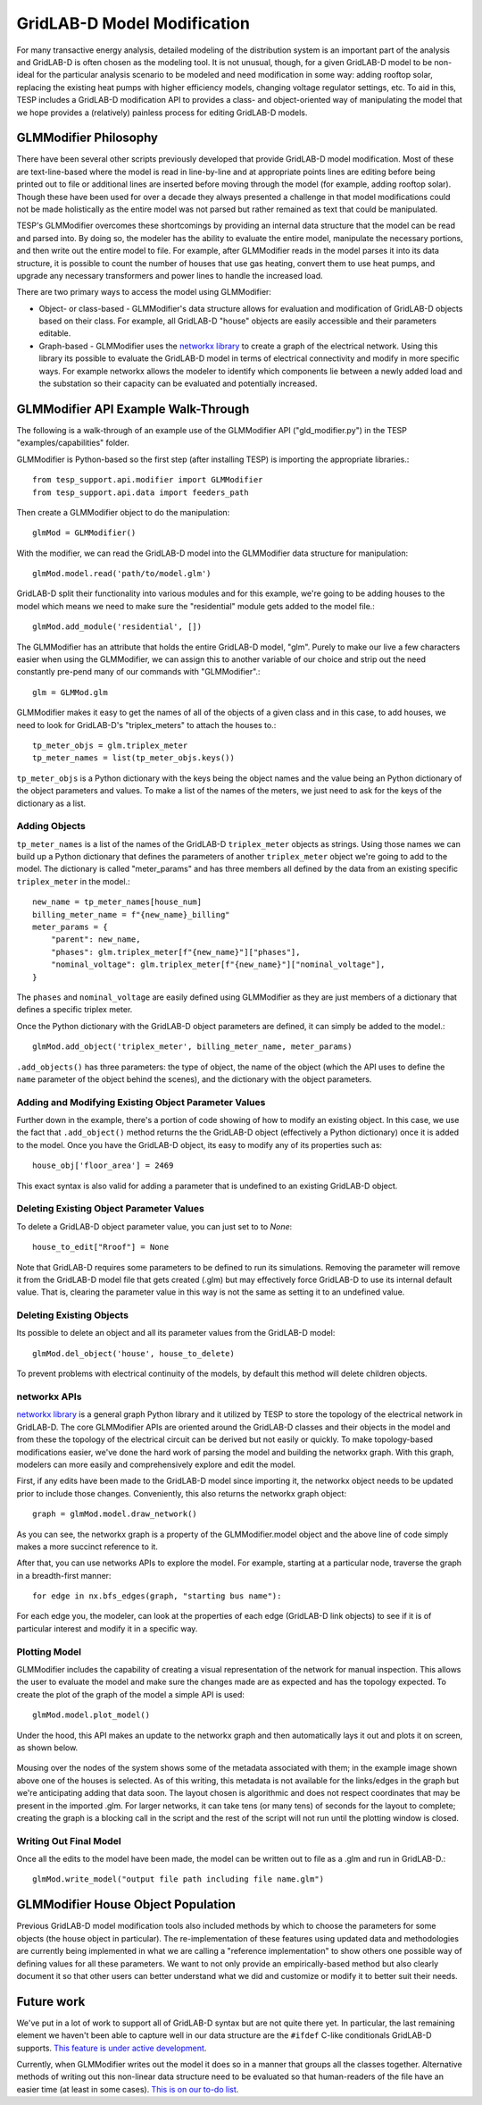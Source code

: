 ..
    _ Copyright (C) 2023 Battelle Memorial Institute
    _ file: gld_modifier.rst


============================
GridLAB-D Model Modification
============================

For many transactive energy analysis, detailed modeling of the distribution system is an important part of the analysis and GridLAB-D is often chosen as the modeling tool. It is not unusual, though, for a given GridLAB-D model to be non-ideal for the particular analysis scenario to be modeled and need modification in some way: adding rooftop solar, replacing the existing heat pumps with higher efficiency models, changing voltage regulator settings, etc. To aid in this, TESP includes a GridLAB-D modification API to provides a class- and object-oriented way of manipulating the model that we hope provides a (relatively) painless process for editing GridLAB-D models.

GLMModifier Philosophy
~~~~~~~~~~~~~~~~~~~~~~
There have been several other scripts previously developed that provide GridLAB-D model modification. Most of these are text-line-based where the model is read in line-by-line and at appropriate points lines are editing before being printed out to file or additional lines are inserted before moving through the model (for example, adding rooftop solar). Though these have been used for over a decade they always presented a challenge in that model modifications could not be made holistically as the entire model was not parsed  but rather remained as text that could be manipulated.

TESP's GLMModifier overcomes these shortcomings by providing an internal data structure that the model can be read and parsed into. By doing so, the modeler has the ability to evaluate the entire model, manipulate the necessary portions, and then write out the entire model to file. For example, after GLMModifier reads in the model parses it into its data structure, it is possible to count the number of houses that use gas heating, convert them to use heat pumps, and upgrade any necessary transformers and power lines to handle the increased load.

There are two primary ways to access the model using GLMModifier:

* Object- or class-based - GLMModifier's data structure allows for evaluation and modification of GridLAB-D objects based on their class. For example, all GridLAB-D "house" objects are easily accessible and their parameters editable.
* Graph-based - GLMModifier uses the `networkx library <https://networkx.org/>`_ to create a graph of the electrical network. Using this library its possible to evaluate the GridLAB-D model in terms of electrical connectivity and modify in more specific ways. For example networkx allows the modeler to identify which components lie between a newly added load and the substation so their capacity can be evaluated and potentially increased.


GLMModifier API Example Walk-Through
~~~~~~~~~~~~~~~~~~~~~~~~~~~~~~~~~~~~
The following is a walk-through of an example use of the GLMModifier API ("gld_modifier.py") in the TESP "examples/capabilities" folder.

GLMModifier is Python-based so the first step (after installing TESP) is importing the appropriate libraries.::

    from tesp_support.api.modifier import GLMModifier
    from tesp_support.api.data import feeders_path

Then create a GLMModifier object to do the manipulation::

    glmMod = GLMModifier()

With the modifier, we can read the GridLAB-D model into the GLMModifier data structure for manipulation::

    glmMod.model.read('path/to/model.glm')

GridLAB-D split their functionality into various modules and for this example, we're going to be adding houses to the model which means we need to make sure the "residential" module gets added to the model file.::

    glmMod.add_module('residential', [])
    
The GLMModifier has an attribute that holds the entire GridLAB-D model, "glm". Purely to make our live a few characters easier when using the GLMModifier, we can assign this to another variable of our choice and strip out the need constantly pre-pend many of our commands with "GLMModifier".::

	glm = GLMMod.glm

GLMModifier makes it easy to get the names of all of the objects of a given class and in this case, to add houses, we need to look for GridLAB-D's "triplex_meters" to attach the houses to.::

    tp_meter_objs = glm.triplex_meter
    tp_meter_names = list(tp_meter_objs.keys())

``tp_meter_objs`` is a Python dictionary with the keys being the object names and the value being an Python dictionary of the object parameters and values. To make a list of the names of the meters, we just need to ask for the keys of the dictionary as a list.

Adding Objects
--------------

``tp_meter_names`` is a list of the names of the GridLAB-D ``triplex_meter`` objects as strings. Using those names we can build up a Python dictionary that defines the parameters of another ``triplex_meter`` object we're going to add to the model. The dictionary is called "meter_params" and has three members all defined by the data from an existing specific ``triplex_meter`` in the model.::

    new_name = tp_meter_names[house_num]
    billing_meter_name = f"{new_name}_billing"
    meter_params = {
        "parent": new_name,
        "phases": glm.triplex_meter[f"{new_name}"]["phases"],
        "nominal_voltage": glm.triplex_meter[f"{new_name}"]["nominal_voltage"],
    }

The ``phases`` and ``nominal_voltage`` are easily defined using GLMModifier as they are just members of a dictionary that defines a specific triplex meter. 

Once the Python dictionary with the GridLAB-D object parameters are defined, it can simply be added to the model.::

    glmMod.add_object('triplex_meter', billing_meter_name, meter_params)

``.add_objects()`` has three parameters: the type of object, the name of the object (which the API uses to define the ``name`` parameter of the object behind the scenes), and the dictionary with the object parameters. 

Adding and Modifying Existing Object Parameter Values
-----------------------------------------------------
Further down in the example, there's a portion of code showing of how to modify an existing object. In this case, we use the fact that ``.add_object()`` method returns the the GridLAB-D object (effectively a Python dictionary) once it is added to the model. Once you have the GridLAB-D object, its easy to modify any of its properties such as::

    house_obj['floor_area'] = 2469

This exact syntax is also valid for adding a parameter that is undefined to an existing GridLAB-D object.

Deleting Existing Object Parameter Values
-----------------------------------------
To delete a GridLAB-D object parameter value, you can just set to to `None`::

    house_to_edit["Rroof"] = None

Note that GridLAB-D requires some parameters to be defined to run its simulations. Removing the parameter will remove it from the GridLAB-D model file that gets created (.glm) but may effectively force GridLAB-D to use its internal default value. That is, clearing the parameter value in this way is not the same as setting it to an undefined value.

Deleting Existing Objects
-------------------------
Its possible to delete an object and all its parameter values from the GridLAB-D model::

    glmMod.del_object('house', house_to_delete)

To prevent problems with electrical continuity of the models, by default this method will delete children objects.

networkx APIs
-------------
`networkx library <https://networkx.org/>`_ is a general graph Python library and it utilized by TESP to store the topology of the electrical network in GridLAB-D. The core GLMModifier APIs are oriented around the GridLAB-D classes and their objects in the model and from these the topology of the electrical circuit can be derived but not easily or quickly. To make topology-based modifications easier, we've done the hard work of parsing the model and building the networkx graph. With this graph, modelers can more easily and comprehensively explore and edit the model. 

First, if any edits have been made to the GridLAB-D model since importing it, the networkx object needs to be updated prior to include those changes. Conveniently, this also returns the networkx graph object::

    graph = glmMod.model.draw_network()


As you can see, the networkx graph is a property of the GLMModifier.model object and the above line of code simply makes a more succinct reference to it.

After that, you can use networks APIs to explore the model. For example, starting at a particular node, traverse the graph in a breadth-first manner::

    for edge in nx.bfs_edges(graph, "starting bus name"):

For each edge you, the modeler, can look at the properties of each edge (GridLAB-D link objects) to see if it is of particular interest and modify it in a specific way.


Plotting Model
--------------
GLMModifier includes the capability of creating a visual representation of the network for manual inspection. This allows the user to evaluate the model and make sure the changes made are as expected and has the topology expected. To create the plot of the graph of the model a simple API is used::

    glmMod.model.plot_model()

Under the hood, this API makes an update to the networkx graph and then automatically lays it out and plots it on screen, as shown below.

.. figure:: ../media/glmmodGraphPlot.png
    :name: glmmodGraphPlot


Mousing over the nodes of the system shows some of the metadata associated with them; in the example image shown above one of the houses is selected. As of this writing, this metadata is not available for the links/edges in the graph but we're anticipating adding that data soon. The layout chosen is algorithmic and does not respect coordinates that may be present in the imported .glm. For larger networks, it can take tens (or many tens) of seconds for the layout to complete; creating the graph is a blocking call in the script and the rest of the script will not run until the plotting window is closed.



Writing Out Final Model
-----------------------
Once all the edits to the model have been made, the model can be written out to file as a .glm and run in GridLAB-D.::

    glmMod.write_model("output file path including file name.glm")


GLMModifier House Object Population
~~~~~~~~~~~~~~~~~~~~~~~~~~~~~~~~~~~
Previous GridLAB-D model modification tools also included methods by which to choose the parameters for some objects (the house object in particular). The re-implementation of these features using updated data and methodologies are currently being implemented in what we are calling a "reference implementation" to show others one possible way of defining values for all these parameters. We want to not only provide an empirically-based method but also clearly document it so that other users can better understand what we did and customize or modify it to better suit their needs.


Future work
~~~~~~~~~~~~
We've put in a lot of work to support all of GridLAB-D syntax but are not quite there yet. In particular, the last remaining element we haven't been able to capture well in our data structure are the ``#ifdef`` C-like conditionals GridLAB-D supports. `This feature is under active development <https://github.com/pnnl/tesp/issues/104>`_.

Currently, when GLMModifier writes out the model it does so in a manner that groups all the classes together. Alternative methods of writing out this non-linear data structure need to be evaluated so that human-readers of the file have an easier time (at least in some cases). `This is on our to-do list <https://github.com/pnnl/tesp/issues/105>`_.